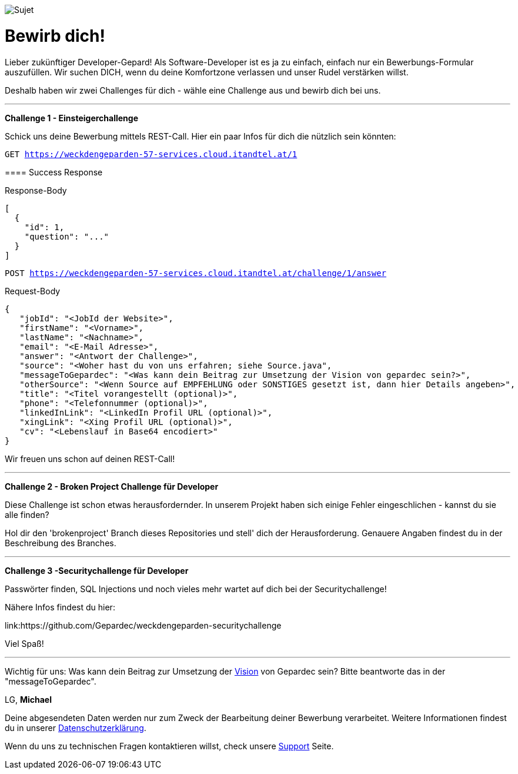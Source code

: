 image::https://raw.githubusercontent.com/Gepardec/weckdengeparden/master/weckdengepardenindir.jpg[Sujet]

= Bewirb dich!

Lieber zukünftiger Developer-Gepard!
Als Software-Developer ist es ja zu einfach, einfach nur ein Bewerbungs-Formular auszufüllen.
Wir suchen DICH, wenn du deine Komfortzone verlassen und unser Rudel verstärken willst.

Deshalb haben wir zwei Challenges für dich - wähle eine Challenge aus und bewirb dich bei uns.
====
---

*Challenge 1 - Einsteigerchallenge*

Schick uns deine Bewerbung mittels REST-Call. Hier ein paar Infos für dich die nützlich sein könnten:

`GET https://weckdengeparden-57-services.cloud.itandtel.at/1` +

==== Success Response


.Response-Body
[source,json]
----
[
  {
    "id": 1,
    "question": "..."
  }
]
----
`POST https://weckdengeparden-57-services.cloud.itandtel.at/challenge/1/answer` +

.Request-Body
[source,json]
----
{
   "jobId": "<JobId der Website>",
   "firstName": "<Vorname>",
   "lastName": "<Nachname>",
   "email": "<E-Mail Adresse>",
   "answer": "<Antwort der Challenge>",
   "source": "<Woher hast du von uns erfahren; siehe Source.java",
   "messageToGepardec": "<Was kann dein Beitrag zur Umsetzung der Vision von gepardec sein?>",
   "otherSource": "<Wenn Source auf EMPFEHLUNG oder SONSTIGES gesetzt ist, dann hier Details angeben>",
   "title": "<Titel vorangestellt (optional)>",
   "phone": "<Telefonnummer (optional)>",
   "linkedInLink": "<LinkedIn Profil URL (optional)>",
   "xingLink": "<Xing Profil URL (optional)>",
   "cv": "<Lebenslauf in Base64 encodiert>"
}
----
Wir freuen uns schon auf deinen REST-Call!
====
====
---

*Challenge 2 - Broken Project Challenge für Developer*

Diese Challenge ist schon etwas herausfordernder. In unserem Projekt haben sich einige Fehler eingeschlichen - kannst du sie alle finden?

Hol dir den 'brokenproject' Branch dieses Repositories und stell' dich der Herausforderung.
Genauere Angaben findest du in der Beschreibung des Branches.

====
====
---

*Challenge 3 -Securitychallenge für Developer*

Passwörter finden, SQL Injections und noch vieles mehr wartet auf dich bei der Securitychallenge!

Nähere Infos findest du hier:

link:https://github.com/Gepardec/weckdengeparden-securitychallenge

Viel Spaß!

====

---

Wichtig für uns: Was kann dein Beitrag zur Umsetzung der link:https://www.gepardec.com/arbeit-kultur/werte-und-kultur/[Vision] von Gepardec sein? 
Bitte beantworte das in der "messageToGepardec".


LG, *Michael*

Deine abgesendeten Daten werden nur zum Zweck der Bearbeitung deiner Bewerbung verarbeitet. Weitere Informationen findest du in unserer link:https://www.gepardec.com/datenschutz[Datenschutzerklärung].

Wenn du uns zu technischen Fragen kontaktieren willst, check unsere link:https://github.com/Gepardec/weckdengeparden/wiki/Home[Support] Seite.



